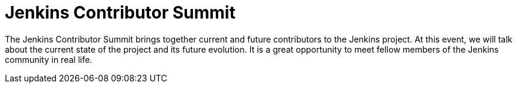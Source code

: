
= Jenkins Contributor Summit
:page-eventLocation: Brussels, Belgium
:page-eventStartDate: 2023-02-02T10:00:00
:page-eventLink: https://www.jenkins.io/blog/2023/11/10/Jenkins-Contributor-Summit-in-Brussels/


The Jenkins Contributor Summit brings together current and future contributors to the Jenkins project. At this event, we will talk about the current state of the project and its future evolution. It is a great opportunity to meet fellow members of the Jenkins community in real life.
